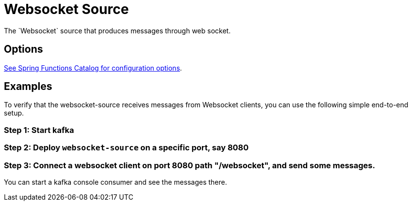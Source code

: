 //tag::ref-doc[]
= Websocket Source
The `Websocket` source that produces messages through web socket.

== Options

//tag::configuration-properties[link-to-catalog=true]
https://github.com/spring-cloud/spring-functions-catalog/tree/main/supplier/spring-websocket-supplier#configuration-options[See Spring Functions Catalog for configuration options].
//end::configuration-properties[]

== Examples
To verify that the websocket-source receives messages from Websocket clients, you can use the following simple end-to-end setup.

=== Step 1: Start kafka

=== Step 2: Deploy `websocket-source` on a specific port, say 8080

=== Step 3: Connect a websocket client on port 8080 path "/websocket", and send some messages.

You can  start a kafka console consumer and see the messages there.

//end::ref-doc[]
